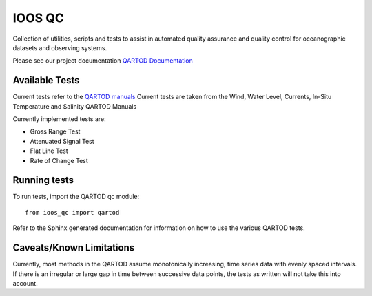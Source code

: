 IOOS QC
=======

.. image:: https://travis-ci.org/ioos/qartod.svg?branch=master
   :target: https://travis-ci.org/ioos/qartod
   :alt: build_status

Collection of utilities, scripts and tests to assist in automated
quality assurance and quality control for oceanographic datasets and
observing systems.

Please see our project documentation `QARTOD Documentation <https://ioos.github.io/qartod/>`_

Available Tests
---------------

Current tests refer to the `QARTOD manuals <https://ioos.noaa.gov/project/qartod/>`_
Current tests are taken from the Wind, Water Level, Currents, In-Situ Temperature and Salinity QARTOD Manuals

Currently implemented tests are:

- Gross Range Test
- Attenuated Signal Test
- Flat Line Test
- Rate of Change Test

Running tests
-------------

To run tests, import the QARTOD qc module::

    from ioos_qc import qartod

Refer to the Sphinx generated documentation for information on how to use the
various QARTOD tests.

Caveats/Known Limitations
-------------------------

Currently, most methods in the QARTOD assume monotonically increasing,
time series data with evenly spaced intervals.  If there is an irregular or
large gap in time between successive data points, the tests as written will not
take this into account.
